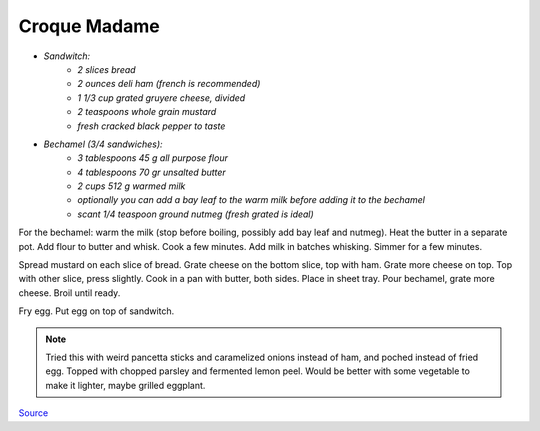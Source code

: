 .. index::
   single: sandwich; croque madame

Croque Madame
=============

- *Sandwitch:*
	- *2 slices bread*
	- *2 ounces deli ham (french is recommended)*
	- *1 1/3 cup grated gruyere cheese, divided*
	- *2 teaspoons whole grain mustard*
	- *fresh cracked black pepper to taste*

- *Bechamel (3/4 sandwiches):*
	- *3 tablespoons 45 g all purpose flour*
	- *4 tablespoons 70 gr unsalted butter*
	- *2 cups 512 g warmed milk*
	- *optionally you can add a bay leaf to the warm milk before adding it to the bechamel*
	- *scant 1/4 teaspoon ground nutmeg (fresh grated is ideal)*

For the bechamel: warm the milk (stop before boiling, possibly add bay leaf and nutmeg). Heat the butter in a separate pot.
Add flour to butter and whisk. Cook a few minutes. Add milk in batches whisking.
Simmer for a few minutes.

Spread mustard on each slice of bread. Grate cheese on the bottom slice, top with ham.
Grate more cheese on top. Top with other slice, press slightly. Cook in a pan with butter, both sides.
Place in sheet tray. Pour bechamel, grate more cheese. Broil until ready.

Fry egg. Put egg on top of sandwitch.

.. note::

	Tried this with weird pancetta sticks and caramelized onions instead of ham, and poched instead of fried egg. Topped with chopped parsley and fermented lemon peel. Would be better with some vegetable to make it lighter, maybe grilled eggplant.

`Source <https://www.youtube.com/watch?v=lUOxE_NdIwE>`_